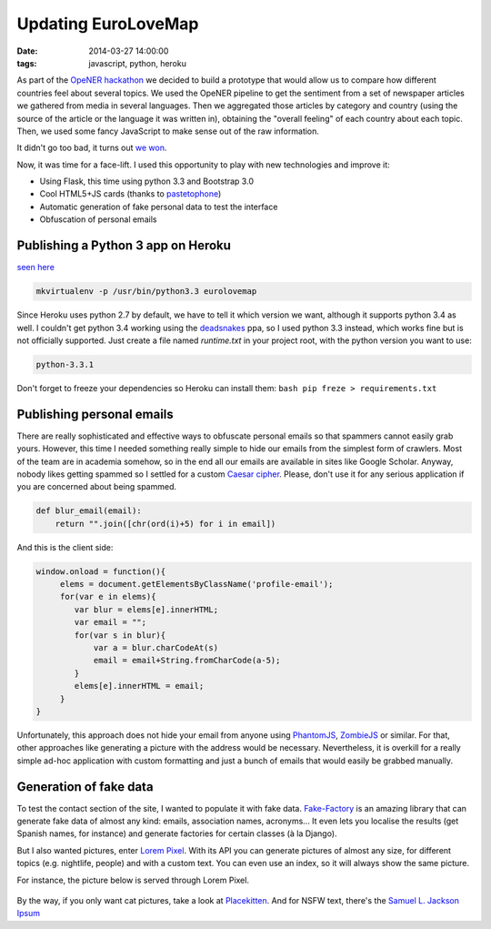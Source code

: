 Updating EuroLoveMap
####################
:date: 2014-03-27 14:00:00
:tags: javascript, python, heroku

As part of the `OpeNER
hackathon <http://www.opener-project.org/2013/07/18/opener-hackathon-in-amsterdam/>`__
we decided to build a prototype that would allow us to compare how
different countries feel about several topics. We used the OpeNER
pipeline to get the sentiment from a set of newspaper articles we
gathered from media in several languages. Then we aggregated those
articles by category and country (using the source of the article or the
language it was written in), obtaining the "overall feeling" of each
country about each topic. Then, we used some fancy JavaScript to make
sense out of the raw information.

It didn't go too bad, it turns out `we
won <http://eurosentiment.eu/wp-content/uploads/2013/07/BOLv9qnCIAAJEek.jpg>`__.

Now, it was time for a face-lift. I used this opportunity to play with
new technologies and improve it:

-  Using Flask, this time using python 3.3 and Bootstrap 3.0
-  Cool HTML5+JS cards (thanks to
   `pastetophone <http://pastetophone.com>`__)
-  Automatic generation of fake personal data to test the interface
-  Obfuscation of personal emails

Publishing a Python 3 app on Heroku
-----------------------------------

`seen here <http://eurolovemap.herokuapp.com/>`__

.. code-block:: bash

    mkvirtualenv -p /usr/bin/python3.3 eurolovemap

Since Heroku uses python 2.7 by default, we have to tell it which
version we want, although it supports python 3.4 as well. I couldn't get
python 3.4 working using the
`deadsnakes <https://launchpad.net/~fkrull/+archive/deadsnakes>`__ ppa,
so I used python 3.3 instead, which works fine but is not officially
supported. Just create a file named *runtime.txt* in your project root,
with the python version you want to use:

.. code-block:: bash

    python-3.3.1

Don't forget to freeze your dependencies so Heroku can install them:
``bash pip freze > requirements.txt``

Publishing personal emails
--------------------------

There are really sophisticated and effective ways to obfuscate personal
emails so that spammers cannot easily grab yours. However, this time I
needed something really simple to hide our emails from the simplest form
of crawlers. Most of the team are in academia somehow, so in the end all
our emails are available in sites like Google Scholar. Anyway, nobody
likes getting spammed so I settled for a custom `Caesar
cipher <http://en.wikipedia.org/wiki/Caesar_cipher>`__. Please, don't
use it for any serious application if you are concerned about being
spammed.

.. code-block:: python

    def blur_email(email):
        return "".join([chr(ord(i)+5) for i in email])

And this is the client side:

.. code-block:: javascript

    window.onload = function(){
         elems = document.getElementsByClassName('profile-email');
         for(var e in elems){
            var blur = elems[e].innerHTML;
            var email = "";
            for(var s in blur){
                var a = blur.charCodeAt(s)
                email = email+String.fromCharCode(a-5);
            }
            elems[e].innerHTML = email;
         }
    }

Unfortunately, this approach does not hide your email from anyone using
`PhantomJS <http://phantomjs.org/>`__,
`ZombieJS <http://zombie.labnotes.org/>`__ or similar. For that, other
approaches like generating a picture with the address would be
necessary. Nevertheless, it is overkill for a really simple ad-hoc
application with custom formatting and just a bunch of emails that would
easily be grabbed manually.

Generation of fake data
-----------------------

To test the contact section of the site, I wanted to populate it with
fake data. `Fake-Factory <https://github.com/joke2k/faker>`__ is an
amazing library that can generate fake data of almost any kind: emails,
association names, acronyms... It even lets you localise the results
(get Spanish names, for instance) and generate factories for certain
classes (à la Django).

But I also wanted pictures, enter `Lorem
Pixel <http://lorempixel.com/>`__. With its API you can generate
pictures of almost any size, for different topics (e.g. nightlife,
people) and with a custom text. You can even use an index, so it will
always show the same picture.

For instance, the picture below is served through Lorem Pixel.

.. figure:: http://lorempixel.com/400/200/nightlife/
   :alt: This picture is generated with LoremIpsum

By the way, if you only want cat pictures, take a look at
`Placekitten <http://placekitten.com/>`__. And for NSFW text, there's
the `Samuel L. Jackson Ipsum <http://slipsum.com/>`__
